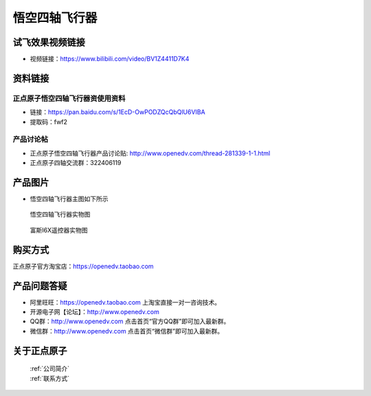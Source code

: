 
悟空四轴飞行器
=========================

试飞效果视频链接
------------  

- 视频链接：https://www.bilibili.com/video/BV1Z4411D7K4


资料链接
------------

正点原子悟空四轴飞行器资使用资料
^^^^^^^^^^

- 链接：https://pan.baidu.com/s/1EcD-OwPODZQcQbQlU6VIBA
- 提取码：fwf2
  
  
产品讨论帖
^^^^^^^^^^  

- 正点原子悟空四轴飞行器产品讨论贴: http://www.openedv.com/thread-281339-1-1.html 

- 正点原子四轴交流群：322406119

产品图片
--------

- 悟空四轴飞行器主图如下所示

.. _pic_major_wukong:

.. figure:: media/wukong.png


   
  悟空四轴飞行器实物图


.. _pic_major_wukong1:

.. figure:: media/wukong1.png


   
  富斯I6X遥控器实物图



购买方式
-------- 

正点原子官方淘宝店：https://openedv.taobao.com 




产品问题答疑
------------

- 阿里旺旺：https://openedv.taobao.com 上淘宝直接一对一咨询技术。  
- 开源电子网【论坛】：http://www.openedv.com 
- QQ群：http://www.openedv.com   点击首页“官方QQ群”即可加入最新群。 
- 微信群：http://www.openedv.com 点击首页“微信群”即可加入最新群。
  


关于正点原子  
-----------------

 | :ref:`公司简介` 
 | :ref:`联系方式`

